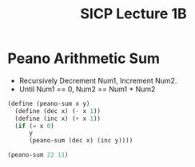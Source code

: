 #+TITLE: SICP Lecture 1B

* Peano Arithmetic Sum
  - Recursively Decrement Num1, Increment Num2.
  - Until Num1 == 0, Num2 == Num1 + Num2

#+BEGIN_SRC scheme
(define (peano-sum x y)
  (define (dec x) (- x 1))
  (define (inc x) (+ x 1))
  (if (= x 0)
      y
      (peano-sum (dec x) (inc y))))

(peano-sum 22 11)
#+END_SRC

#+RESULTS:
: 33
